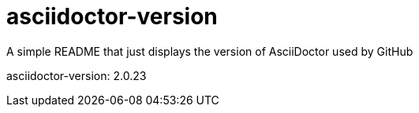 = asciidoctor-version

A simple README that just displays the version of AsciiDoctor used by GitHub

asciidoctor-version: {asciidoctor-version}
